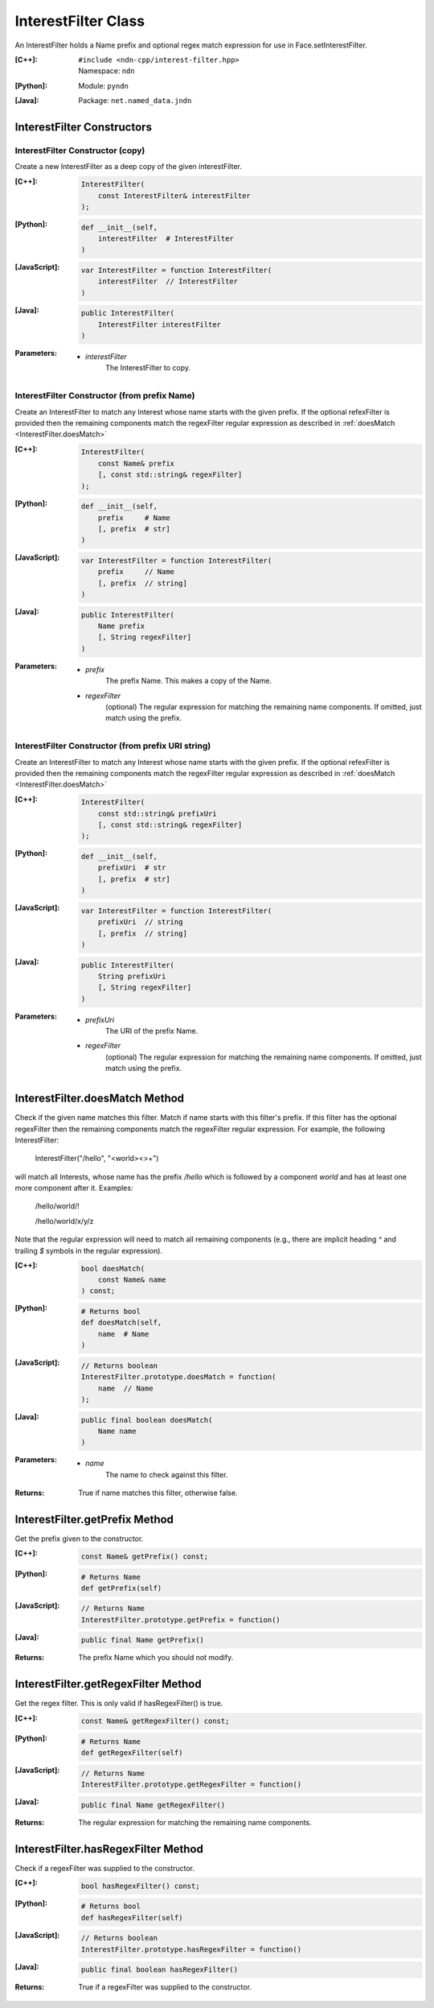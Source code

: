 .. _InterestFilter:

InterestFilter Class
====================

An InterestFilter holds a Name prefix and optional regex match expression for
use in Face.setInterestFilter.

:[C++]:
    | ``#include <ndn-cpp/interest-filter.hpp>``
    | Namespace: ``ndn``

:[Python]:
    Module: ``pyndn``

:[Java]:
    Package: ``net.named_data.jndn``

InterestFilter Constructors
---------------------------

InterestFilter Constructor (copy)
^^^^^^^^^^^^^^^^^^^^^^^^^^^^^^^^^

Create a new InterestFilter as a deep copy of the given interestFilter.

:[C++]:

    .. code-block:: c++

        InterestFilter(
            const InterestFilter& interestFilter
        );

:[Python]:

    .. code-block:: python

        def __init__(self,
            interestFilter  # InterestFilter
        )

:[JavaScript]:

    .. code-block:: javascript

        var InterestFilter = function InterestFilter(
            interestFilter  // InterestFilter
        )

:[Java]:

    .. code-block:: java

        public InterestFilter(
            InterestFilter interestFilter
        )

:Parameters:

    - `interestFilter`
        The InterestFilter to copy.

InterestFilter Constructor (from prefix Name)
^^^^^^^^^^^^^^^^^^^^^^^^^^^^^^^^^^^^^^^^^^^^^

Create an InterestFilter to match any Interest whose name starts with the given
prefix. If the optional refexFilter is provided then the remaining components
match the regexFilter regular expression as described in
:ref:`doesMatch <InterestFilter.doesMatch>`

:[C++]:

    .. code-block:: c++

        InterestFilter(
            const Name& prefix
            [, const std::string& regexFilter]
        );

:[Python]:

    .. code-block:: python

        def __init__(self,
            prefix     # Name
            [, prefix  # str]
        )

:[JavaScript]:

    .. code-block:: javascript

        var InterestFilter = function InterestFilter(
            prefix     // Name
            [, prefix  // string]
        )

:[Java]:

    .. code-block:: java

        public InterestFilter(
            Name prefix
            [, String regexFilter]
        )

:Parameters:

    - `prefix`
        The prefix Name. This makes a copy of the Name.

    - `regexFilter`
        (optional) The regular expression for matching the remaining name
        components. If omitted, just match using the prefix.

InterestFilter Constructor (from prefix URI string)
^^^^^^^^^^^^^^^^^^^^^^^^^^^^^^^^^^^^^^^^^^^^^^^^^^^

Create an InterestFilter to match any Interest whose name starts with the given
prefix. If the optional refexFilter is provided then the remaining components
match the regexFilter regular expression as described in
:ref:`doesMatch <InterestFilter.doesMatch>`

:[C++]:

    .. code-block:: c++

        InterestFilter(
            const std::string& prefixUri
            [, const std::string& regexFilter]
        );

:[Python]:

    .. code-block:: python

        def __init__(self,
            prefixUri  # str
            [, prefix  # str]
        )

:[JavaScript]:

    .. code-block:: javascript

        var InterestFilter = function InterestFilter(
            prefixUri  // string
            [, prefix  // string]
        )

:[Java]:

    .. code-block:: java

        public InterestFilter(
            String prefixUri
            [, String regexFilter]
        )

:Parameters:

    - `prefixUri`
        The URI of the prefix Name.

    - `regexFilter`
        (optional) The regular expression for matching the remaining name
        components. If omitted, just match using the prefix.

.. _InterestFilter.doesMatch:

InterestFilter.doesMatch Method
-------------------------------

Check if the given name matches this filter. Match if name starts with this
filter's prefix. If this filter has the optional regexFilter then the remaining
components match the regexFilter regular expression. For example, the following
InterestFilter:

    InterestFilter("/hello", "<world><>+")

will match all Interests, whose name has the prefix `/hello` which is
followed by a component `world` and has at least one more component after it.
Examples:

    /hello/world/!
    
    /hello/world/x/y/z

Note that the regular expression will need to match all remaining components
(e.g., there are implicit heading `^` and trailing `$` symbols in the
regular expression).

:[C++]:

    .. code-block:: c++

        bool doesMatch(
            const Name& name
        ) const;

:[Python]:

    .. code-block:: python

        # Returns bool
        def doesMatch(self,
            name  # Name
        )

:[JavaScript]:

    .. code-block:: javascript

        // Returns boolean
        InterestFilter.prototype.doesMatch = function(
            name  // Name
        );

:[Java]:

    .. code-block:: java

        public final boolean doesMatch(
            Name name
        )

:Parameters:

    - `name`
        The name to check against this filter.

:Returns:

    True if name matches this filter, otherwise false.

InterestFilter.getPrefix Method
-------------------------------

Get the prefix given to the constructor.

:[C++]:

    .. code-block:: c++

        const Name& getPrefix() const;

:[Python]:

    .. code-block:: python

        # Returns Name
        def getPrefix(self)

:[JavaScript]:

    .. code-block:: javascript

        // Returns Name
        InterestFilter.prototype.getPrefix = function()

:[Java]:

    .. code-block:: java

        public final Name getPrefix()

:Returns:

    The prefix Name which you should not modify.

InterestFilter.getRegexFilter Method
------------------------------------

Get the regex filter. This is only valid if hasRegexFilter() is true.

:[C++]:

    .. code-block:: c++

        const Name& getRegexFilter() const;

:[Python]:

    .. code-block:: python

        # Returns Name
        def getRegexFilter(self)

:[JavaScript]:

    .. code-block:: javascript

        // Returns Name
        InterestFilter.prototype.getRegexFilter = function()

:[Java]:

    .. code-block:: java

        public final Name getRegexFilter()

:Returns:

    The regular expression for matching the remaining name components.

InterestFilter.hasRegexFilter Method
------------------------------------

Check if a regexFilter was supplied to the constructor.

:[C++]:

    .. code-block:: c++

        bool hasRegexFilter() const;

:[Python]:

    .. code-block:: python

        # Returns bool
        def hasRegexFilter(self)

:[JavaScript]:

    .. code-block:: javascript

        // Returns boolean
        InterestFilter.prototype.hasRegexFilter = function()

:[Java]:

    .. code-block:: java

        public final boolean hasRegexFilter()

:Returns:

    True if a regexFilter was supplied to the constructor.
